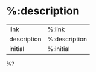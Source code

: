* %:description
:PROPERTIES:
:CREATED: %U
:created-at: %(grzm/iso-8601 (current-time))
:END:

| link        | %:link        |
| description | %:description |
| initial     | %:initial     |

%?
